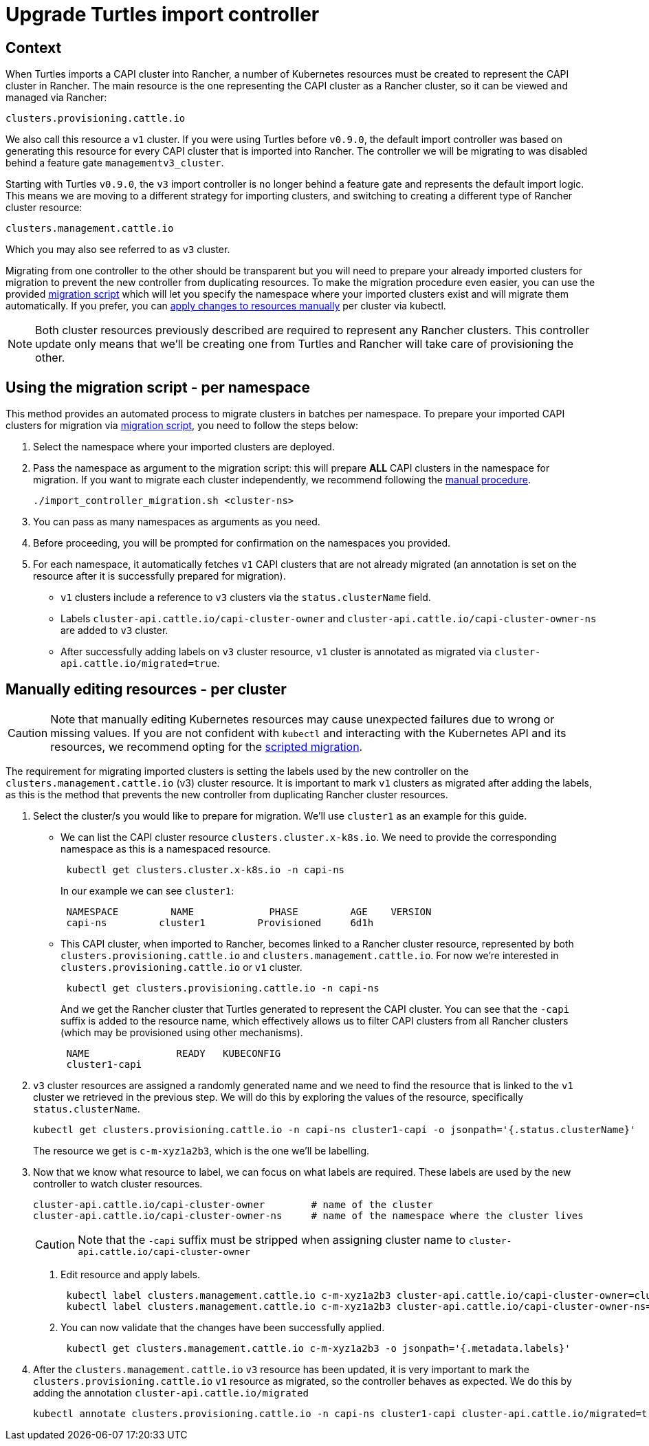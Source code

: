 = Upgrade Turtles import controller
:sidebar_position: 2

== Context

When Turtles imports a CAPI cluster into Rancher, a number of Kubernetes resources must be created to represent the CAPI cluster in Rancher. The main resource is the one representing the CAPI cluster as a Rancher cluster, so it can be viewed and managed via Rancher:

----
clusters.provisioning.cattle.io
----

We also call this resource a `v1` cluster. If you were using Turtles before `v0.9.0`, the default import controller was based on generating this resource for every CAPI cluster that is imported into Rancher. The controller we will be migrating to was disabled behind a feature gate `managementv3_cluster`.

Starting with Turtles `v0.9.0`, the `v3` import controller is no longer behind a feature gate and represents the default import logic. This means we are moving to a different strategy for importing clusters, and switching to creating a different type of Rancher cluster resource:

----
clusters.management.cattle.io
----

Which you may also see referred to as `v3` cluster.

Migrating from one controller to the other should be transparent but you will need to prepare your already imported clusters for migration to prevent the new controller from duplicating resources. To make the migration procedure even easier, you can use the provided <<_using_the_migration_script_per_namespace,migration script>> which will let you specify the namespace where your imported clusters exist and will migrate them automatically. If you prefer, you can <<_manually_editing_resources_per_cluster,apply changes to resources manually>> per cluster via kubectl.

[NOTE]
====
Both cluster resources previously described are required to represent any Rancher clusters. This controller update only means that we'll be creating one from Turtles and Rancher will take care of provisioning the other.
====


== Using the migration script - per namespace

This method provides an automated process to migrate clusters in batches per namespace. To prepare your imported CAPI clusters for migration via https://github.com/rancher/turtles/tree/main/scripts/import-controller-migration.sh[migration script], you need to follow the steps below:

. Select the namespace where your imported clusters are deployed.
. Pass the namespace as argument to the migration script: this will prepare *ALL* CAPI clusters in the namespace for migration. If you want to migrate each cluster independently, we recommend following the <<_manually_editing_resources_per_cluster,manual procedure>>.
+
[,bash]
----
./import_controller_migration.sh <cluster-ns>
----

. You can pass as many namespaces as arguments as you need.
. Before proceeding, you will be prompted for confirmation on the namespaces you provided.
. For each namespace, it automatically fetches `v1` CAPI clusters that are not already migrated (an annotation is set on the resource after it is successfully prepared for migration).
 ** `v1` clusters include a reference to `v3` clusters via the `status.clusterName` field.
 ** Labels `cluster-api.cattle.io/capi-cluster-owner` and `cluster-api.cattle.io/capi-cluster-owner-ns` are added to `v3` cluster.
 ** After successfully adding labels on `v3` cluster resource, `v1` cluster is annotated as migrated via `cluster-api.cattle.io/migrated=true`.

== Manually editing resources - per cluster

[CAUTION]
====
Note that manually editing Kubernetes resources may cause unexpected failures due to wrong or missing values. If you are not confident with `kubectl` and interacting with the Kubernetes API and its resources, we recommend opting for the <<_using_the_migration_script_per_namespace,scripted migration>>.
====


The requirement for migrating imported clusters is setting the labels used by the new controller on the `clusters.management.cattle.io` (v3) cluster resource. It is important to mark `v1` clusters as migrated after adding the labels, as this is the method that prevents the new controller from duplicating Rancher cluster resources.

. Select the cluster/s you would like to prepare for migration. We'll use `cluster1` as an example for this guide.
 ** We can list the CAPI cluster resource `clusters.cluster.x-k8s.io`. We need to provide the corresponding namespace as this is a namespaced resource.
+
[,bash]
----
 kubectl get clusters.cluster.x-k8s.io -n capi-ns
----
+
In our example we can see `cluster1`:
+
[,bash]
----
 NAMESPACE         NAME             PHASE         AGE    VERSION
 capi-ns         cluster1         Provisioned     6d1h
----

 ** This CAPI cluster, when imported to Rancher, becomes linked to a Rancher cluster resource, represented by both `clusters.provisioning.cattle.io` and `clusters.management.cattle.io`. For now we're interested in `clusters.provisioning.cattle.io` or `v1` cluster.
+
[,bash]
----
 kubectl get clusters.provisioning.cattle.io -n capi-ns
----
+
And we get the Rancher cluster that Turtles generated to represent the CAPI cluster. You can see that the `-capi` suffix is added to the resource name, which effectively allows us to filter CAPI clusters from all Rancher clusters (which may be provisioned using other mechanisms).
+
[,bash]
----
 NAME               READY   KUBECONFIG
 cluster1-capi
----
. `v3` cluster resources are assigned a randomly generated name and we need to find the resource that is linked to the `v1` cluster we retrieved in the previous step. We will do this by exploring the values of the resource, specifically `status.clusterName`.
+
[,bash]
----
kubectl get clusters.provisioning.cattle.io -n capi-ns cluster1-capi -o jsonpath='{.status.clusterName}'
----
+
The resource we get is `c-m-xyz1a2b3`, which is the one we'll be labelling.

. Now that we know what resource to label, we can focus on what labels are required. These labels are used by the new controller to watch cluster resources.
+
[,bash]
----
cluster-api.cattle.io/capi-cluster-owner        # name of the cluster
cluster-api.cattle.io/capi-cluster-owner-ns     # name of the namespace where the cluster lives
----
+

[CAUTION]
====
Note that the `-capi` suffix must be stripped when assigning cluster name to `cluster-api.cattle.io/capi-cluster-owner`
====

 a. Edit resource and apply labels.
+
[,bash]
----
 kubectl label clusters.management.cattle.io c-m-xyz1a2b3 cluster-api.cattle.io/capi-cluster-owner=cluster1
 kubectl label clusters.management.cattle.io c-m-xyz1a2b3 cluster-api.cattle.io/capi-cluster-owner-ns=capi-ns
----
+
b. You can now validate that the changes have been successfully applied.
+
[,bash]
----
 kubectl get clusters.management.cattle.io c-m-xyz1a2b3 -o jsonpath='{.metadata.labels}'
----

. After the `clusters.management.cattle.io` `v3` resource has been updated, it is very important to mark the `clusters.provisioning.cattle.io` `v1` resource as migrated, so the controller behaves as expected. We do this by adding the annotation `cluster-api.cattle.io/migrated`
+
[,bash]
----
kubectl annotate clusters.provisioning.cattle.io -n capi-ns cluster1-capi cluster-api.cattle.io/migrated=true
----
